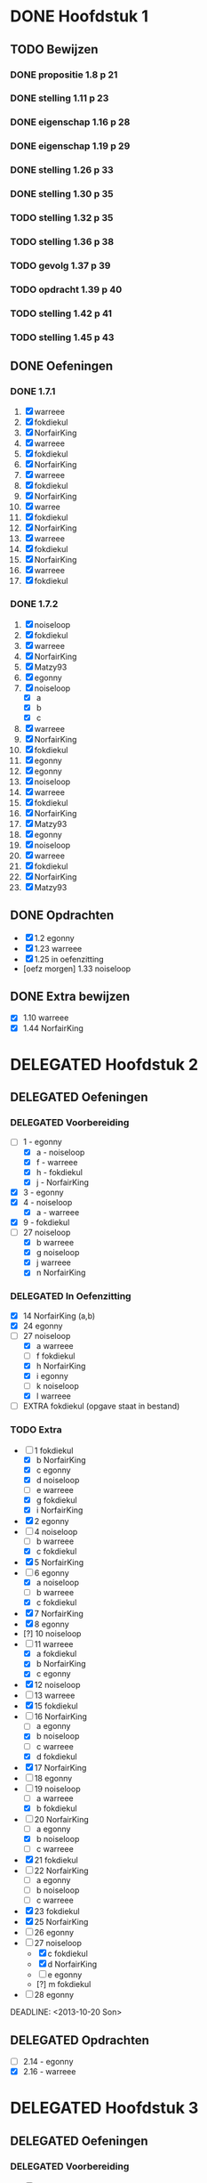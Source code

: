 #+SEQ_TODO: TODO(t) | DELEGATED(l) DONE(d)
# ^ De vorige lijn is voor emacs, afblijven :p

* DONE Hoofdstuk 1
  CLOSED: [2013-10-27 Son 14:04] DEADLINE: <2013-10-08 Die>
** TODO Bewijzen
*** DONE propositie 1.8 p 21
    CLOSED: [2013-11-20 Wed 20:44]
*** DONE stelling 1.11 p 23
    CLOSED: [2013-11-20 Wed 21:10]
*** DONE eigenschap 1.16 p 28
    CLOSED: [2013-11-20 Wed 21:21]
*** DONE eigenschap 1.19 p 29
    CLOSED: [2013-11-21 Thu 16:04]
*** DONE stelling 1.26 p 33
    CLOSED: [2013-11-21 Thu 21:06]
*** DONE stelling 1.30 p 35
    CLOSED: [2013-11-21 Thu 21:30]
*** TODO stelling 1.32 p 35
*** TODO stelling 1.36 p 38
*** TODO gevolg 1.37 p 39
*** TODO opdracht 1.39 p 40
*** TODO stelling 1.42 p 41
*** TODO stelling 1.45 p 43
** DONE Oefeningen
   CLOSED: [2013-10-27 Son 14:03]
*** DONE 1.7.1
    CLOSED: [2013-10-27 Son 14:03] DEADLINE: <2013-10-06 Son>
    1. [X] warreee
    2. [X] fokdiekul
    3. [X] NorfairKing
    4. [X] warreee
    5. [X] fokdiekul
    6. [X] NorfairKing
    7. [X] warreee
    8. [X] fokdiekul
    9. [X] NorfairKing
    10. [X] warree
    11. [X] fokdiekul
    12. [X] NorfairKing
    13. [X] warreee
    14. [X] fokdiekul
    15. [X] NorfairKing
    16. [X] warreee
    17. [X] fokdiekul
*** DONE 1.7.2
    CLOSED: [2013-10-27 Son 14:03] DEADLINE: <2013-10-13 Son>
    1. [X] noiseloop
    2. [X] fokdiekul
    3. [X] warreee 
    4. [X] NorfairKing
    5. [X] Matzy93
    6. [X] egonny
    7. [X] noiseloop
        - [X] a
        - [X] b
        - [X] c
    8. [X] warreee 
    9. [X] NorfairKing
    10. [X] fokdiekul
    11. [X] egonny
    12. [X] egonny 
    13. [X] noiseloop
    14. [X] warreee
    15. [X] fokdiekul
    16. [X] NorfairKing
    17. [X] Matzy93
    18. [X] egonny
    19. [X] noiseloop
    20. [X] warreee
    21. [X] fokdiekul
    22. [X] NorfairKing
    23. [X] Matzy93
** DONE Opdrachten
   CLOSED: [2013-10-27 Son 14:03] DEADLINE: <2013-10-13 Son>
   - [X] 1.2  egonny
   - [X] 1.23 warreee
   - [X] 1.25 in oefenzitting
   - [oefz morgen] 1.33 noiseloop
** DONE Extra bewijzen
   CLOSED: [2013-10-27 Son 14:03] DEADLINE: <2013-10-01 Die>
   - [X] 1.10 warreee
   - [X] 1.44 NorfairKing

* DELEGATED Hoofdstuk 2
  CLOSED: [2013-10-08 Die 22:23] DEADLINE: <2013-11-05 Die>
** DELEGATED Oefeningen
   CLOSED: [2013-10-22 Die 13:24]
*** DELEGATED Voorbereiding
    CLOSED: [2013-10-22 Die 13:24] DEADLINE: <2013-10-13 Son>
    - [-] 1 - egonny
      - [X] a - noiseloop
      - [X] f - warreee
      - [X] h - fokdiekul
      - [X] j - NorfairKing
    - [X] 3 - egonny
    - [X] 4 - noiseloop
      - [X] a - warreee
    - [X] 9 - fokdiekul
    - [-] 27 noiseloop
      - [X] b warreee   
      - [X] g noiseloop   
      - [X] j warreee     
      - [X] n NorfairKing 
*** DELEGATED In Oefenzitting
    CLOSED: [2013-10-22 Die 13:24] DEADLINE: <2013-10-20 Son>
    - [X] 14 NorfairKing (a,b)
    - [X] 24 egonny
    - [-] 27 noiseloop
      - [X] a warreee
      - [ ] f fokdiekul 
      - [X] h NorfairKing 
      - [X] i egonny      
      - [ ] k noiseloop   
      - [X] l warreee        
    - [ ] EXTRA fokdiekul (opgave staat in bestand)
*** TODO Extra
    - [-] 1 fokdiekul   
      - [X] b NorfairKing 
      - [X] c egonny      
      - [X] d noiseloop   
      - [ ] e warreee     
      - [X] g fokdiekul   
      - [X] i NorfairKing 
    - [X] 2 egonny      
    - [ ] 4 noiseloop   
      - [ ] b warreee     
      - [X] c fokdiekul   
    - [X] 5 NorfairKing 
    - [-] 6 egonny      
      - [X] a noiseloop   
      - [ ] b warreee     
      - [X] c fokdiekul   
    - [X] 7 NorfairKing 
    - [X] 8 egonny      
    - [?] 10 noiseloop   
    - [-] 11 warreee     
      - [X] a fokdiekul   
      - [X] b NorfairKing 
      - [X] c egonny      
    - [X] 12 noiseloop   
    - [ ] 13 warreee     
    - [X] 15 fokdiekul   
    - [-] 16 NorfairKing 
      - [ ] a egonny      
      - [X] b noiseloop   
      - [ ] c warreee     
      - [X] d fokdiekul   
    - [X] 17 NorfairKing 
    - [ ] 18 egonny      
    - [ ] 19 noiseloop   
      - [ ] a warreee     
      - [X] b fokdiekul   
    - [-] 20  NorfairKing 
      - [ ] a egonny      
      - [X] b noiseloop   
      - [ ] c warreee     
    - [X] 21 fokdiekul   
    - [ ] 22 NorfairKing 
      - [ ] a egonny      
      - [ ] b noiseloop   
      - [ ] c warreee     
    - [X] 23 fokdiekul   
    - [X] 25 NorfairKing 
    - [ ] 26 egonny      
    - [-] 27 noiseloop   
      - [X] c fokdiekul   
      - [X] d NorfairKing 
      - [ ] e egonny      
      - [?] m fokdiekul   
    - [ ] 28 egonny      
              
    DEADLINE: <2013-10-20 Son>
** DELEGATED Opdrachten 
   CLOSED: [2013-11-19 Tue 23:28] DEADLINE: <2013-10-20 Son>
   - [ ] 2.14 - egonny 
   - [X] 2.16 - warreee

* DELEGATED Hoofdstuk 3
  CLOSED: [2013-11-18 Mon 15:08] DEADLINE: <2013-11-05 Die>
** DELEGATED Oefeningen
   CLOSED: [2013-11-19 Tue 23:28]
*** DELEGATED Voorbereiding
    CLOSED: [2013-11-19 Tue 23:28]
    - [ ] p92 5. Bewijs: noiseloop
      Veeltermen van graad precies n vormen geen vectorruimte.
    - [X] p93 Bewijs Lemma 3.7 warreee
    - [X] p93 Bewijs Lemma 3.8 puntje 3 fokdiekul
    - [X] Opdracht 3.21 warreee
    - [?] Opdracht 3.24 fokdiekul
    - [-] 2 
      - [X] b egonny
      - [ ] d noiseloop
      - [X] e fokdiekul
      - [X] f NorfairKing
      - [X] j NorfairKing
      - [X] l egonny
    - [ ] 5 noiseloop
    - [X] 7 warreee
    - [X] 12 warreee
    - [X] 13 warreee
    - [-] 19
      - [X] b egonny
    - [X] 26 egonny
*** DELEGATED In Oefenzitting
    CLOSED: [2013-11-19 Tue 23:27]
   - [X] 1 NorfairKing
     - [X] b NorfairKing
   - [X] 3 egonny
   - [ ] 4 fokdiekul
   - [X] 6 NorfairKing
   - [X] 8 egonny
   - [X] 9 warreee
   - [ ] 10 noiseloop
   - [ ] 11 huistaak
   - [ ] 14 noiseloop 
   - [ ] 15 huistaak
   - [X] 17 
     - [X] b warreee
   - [ ] 21 egonny
   - [ ] 22
     - [ ] b noiseloop
   - [ ] 25 fokdiekul
   - [-] 27
     - [X] a warreee
     - [X] b egonny
     - [X] c NorfairKing
     - [X] d egonny
     - [ ] e noiseloop
     - [ ] f warreee
   - [ ] 29 warreee
   - [ ] 30 fokdiekul
   - [ ] 32 NorfairKing
   - extra, in oefenzitting
     - [-] 1
       - [X] 1 warreee
       - [ ] 2 fokdiekul
       - [X] 3 NorfairKing
       - [X] 4 egonny 
     - [ ] 2 noiseloop
     - [ ] 4 fokdiekul
*** DELEGATED Extra
    CLOSED: [2013-11-19 Tue 23:27]
   - [ ] 1 noiseloop  
     - [ ] a warreee    
     - [ ] c fokdiekul  
     - [ ] d egonny     
   - [ ] 2 NorfairKing
     - [ ] a noiseloop  
     - [ ] c warreee    
     - [ ] g fokdiekul  
     - [ ] h egonny     
     - [ ] i NorfairKing
     - [ ] k noiseloop  
     - [ ] m warreee    
   - [ ] 16 fokdiekul  
   - [ ] 17 egonny     
     - [ ] a NorfairKing
     - [ ] c noiseloop  
   - [ ] 18 warreee    
   - [ ] 19 fokdiekul  
     - [ ] a egonny     
     - [ ] c NorfairKing
   - [ ] 22 noiseloop  
     - [ ] a warreee    
     - [ ] b fokdiekul  
     - [ ] c egonny     
   - [ ] 23 NorfairKing
   - [ ] 24 noiseloop  
   - [ ] 26 warreee    
   - [ ] 28 fokdiekul  
     - [ ] a egonny     
     - [ ] b NorfairKing
   - [ ] 31 noiseloop
** TODO Opdrachten 
   - [X] 3.9  p94   warreee
   - [ ] 3.17 p97   warreee    
   - [ ] 3.18 p98   fokdiekul  
   - [ ] 3.21 p99   NorfairKing
   - [ ] 3.23 p100  egonny     
   - [ ] 3.24 p100  noiseloop  
   - [ ] 3.29 p103  warreee    
   - [ ] 3.48 p113  fokdiekul  
   - [ ] 3.51 p115  NorfairKing
   - [ ] 3.55 p 116 egonny     
   - [ ] 3.59 p 118 noiseloop
   - [ ] 3.64 p 123 warreee
* TODO Hoofdstuk 4
  DEADLINE: <2013-11-26 Die>
** TODO Oefeningen
*** TODO Voorbereiding
    - [ ] 8 MajorMonodon
    - [ ] 9 warreee
    - [ ] 10 fokdiekul
    - [ ] 12a jdewaen
*** TODO In Oefenzitting
    - [ ] 1 
      - [ ] c warreee
      - [ ] e fokdiekul
    - [ ] 4 egonny
    - [ ] 6 NorfairKing
    - [ ] 7 noiseloop
*** TODO Extra
** TODO Opdrachten   
    - [ ] 4.5  p136 NorfairKing
    - [ ] 4.9  p140
        - [ ] 1  egonny
        - [ ] 2a egonny
        - [ ] 2b MajorMonodon
        - [ ] 2c MajorMonodon
    - [ ] 4.19 p147 jdewaen
    - [ ] 4.25 p154 noiseloop
    - [ ] 4.37 p160 warreee
** TODO Bewijzen
    - [ ] Lemma      4.2  p130
    - [ ] Gevolg     4.3  p130
    - [ ] Propositie 4.10 p141
    - [ ] Stelling   4.13 p142
    - [ ] Stelling   4.16 p145
    - [ ] Propositie 4.27 p155
    - [ ] Stelling   4.29 p156
    - [ ] Stelling   4.31 p157
    - [ ] Gevolg     4.35 p159
    - [ ] Stelling   4.43 p164
* TODO Hoofdstuk 5
  DEADLINE: <2013-12-10 Die>
** TODO Oefeningen
** TODO Opdrachten

* TODO Hoofdstuk 6
  DEADLINE: <2013-12-17 Die>
** TODO Oefeningen
** TODO Opdrachten
